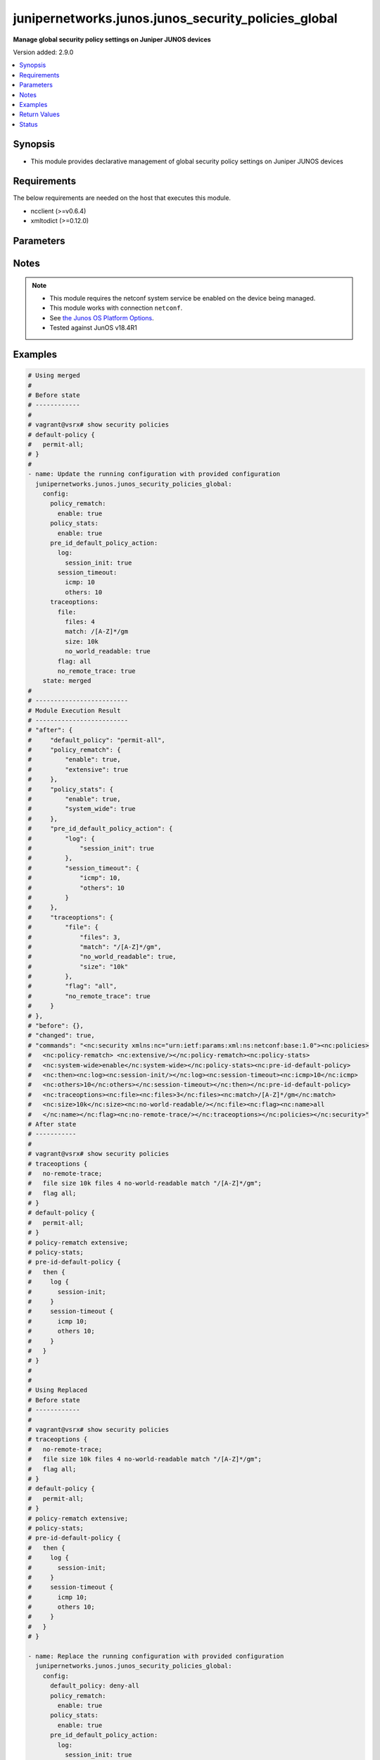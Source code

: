 .. _junipernetworks.junos.junos_security_policies_global_module:


****************************************************
junipernetworks.junos.junos_security_policies_global
****************************************************

**Manage global security policy settings on Juniper JUNOS devices**


Version added: 2.9.0

.. contents::
   :local:
   :depth: 1


Synopsis
--------
- This module provides declarative management of global security policy settings on Juniper JUNOS devices



Requirements
------------
The below requirements are needed on the host that executes this module.

- ncclient (>=v0.6.4)
- xmltodict (>=0.12.0)


Parameters
----------

.. raw:: html

    <table  border=0 cellpadding=0 class="documentation-table">
        <tr>
            <th colspan="4">Parameter</th>
            <th>Choices/<font color="blue">Defaults</font></th>
            <th width="100%">Comments</th>
        </tr>
            <tr>
                <td colspan="4">
                    <div class="ansibleOptionAnchor" id="parameter-"></div>
                    <b>config</b>
                    <a class="ansibleOptionLink" href="#parameter-" title="Permalink to this option"></a>
                    <div style="font-size: small">
                        <span style="color: purple">dictionary</span>
                    </div>
                </td>
                <td>
                </td>
                <td>
                        <div>A dictionary of security policies</div>
                </td>
            </tr>
                                <tr>
                    <td class="elbow-placeholder"></td>
                <td colspan="3">
                    <div class="ansibleOptionAnchor" id="parameter-"></div>
                    <b>default_policy</b>
                    <a class="ansibleOptionLink" href="#parameter-" title="Permalink to this option"></a>
                    <div style="font-size: small">
                        <span style="color: purple">string</span>
                    </div>
                </td>
                <td>
                        <ul style="margin: 0; padding: 0"><b>Choices:</b>
                                    <li>deny-all</li>
                                    <li>permit-all</li>
                        </ul>
                </td>
                <td>
                        <div>Configure the default security policy that defines the actions the device takes on a packet that does not match any user-defined policy.</div>
                </td>
            </tr>
            <tr>
                    <td class="elbow-placeholder"></td>
                <td colspan="3">
                    <div class="ansibleOptionAnchor" id="parameter-"></div>
                    <b>policy_rematch</b>
                    <a class="ansibleOptionLink" href="#parameter-" title="Permalink to this option"></a>
                    <div style="font-size: small">
                        <span style="color: purple">dictionary</span>
                    </div>
                </td>
                <td>
                </td>
                <td>
                        <div>Enable the device to reevaluate an active session when its associated security policy is modified. The session remains open if it still matches the policy that allowed the session initially.</div>
                </td>
            </tr>
                                <tr>
                    <td class="elbow-placeholder"></td>
                    <td class="elbow-placeholder"></td>
                <td colspan="2">
                    <div class="ansibleOptionAnchor" id="parameter-"></div>
                    <b>enable</b>
                    <a class="ansibleOptionLink" href="#parameter-" title="Permalink to this option"></a>
                    <div style="font-size: small">
                        <span style="color: purple">boolean</span>
                    </div>
                </td>
                <td>
                        <ul style="margin: 0; padding: 0"><b>Choices:</b>
                                    <li>no</li>
                                    <li>yes</li>
                        </ul>
                </td>
                <td>
                        <div>Enable the device to reevaluate an active session when its associated security policy is modified. The session remains open if it still matches the policy that allowed the session initially.</div>
                </td>
            </tr>
            <tr>
                    <td class="elbow-placeholder"></td>
                    <td class="elbow-placeholder"></td>
                <td colspan="2">
                    <div class="ansibleOptionAnchor" id="parameter-"></div>
                    <b>extensive</b>
                    <a class="ansibleOptionLink" href="#parameter-" title="Permalink to this option"></a>
                    <div style="font-size: small">
                        <span style="color: purple">boolean</span>
                    </div>
                </td>
                <td>
                        <ul style="margin: 0; padding: 0"><b>Choices:</b>
                                    <li>no</li>
                                    <li>yes</li>
                        </ul>
                </td>
                <td>
                        <div>When a policy is modified or deleted, extensive option checks if any suitable policy permit to keep these sessions alive.</div>
                </td>
            </tr>

            <tr>
                    <td class="elbow-placeholder"></td>
                <td colspan="3">
                    <div class="ansibleOptionAnchor" id="parameter-"></div>
                    <b>policy_stats</b>
                    <a class="ansibleOptionLink" href="#parameter-" title="Permalink to this option"></a>
                    <div style="font-size: small">
                        <span style="color: purple">dictionary</span>
                    </div>
                </td>
                <td>
                </td>
                <td>
                        <div>Configure policies statistics.</div>
                </td>
            </tr>
                                <tr>
                    <td class="elbow-placeholder"></td>
                    <td class="elbow-placeholder"></td>
                <td colspan="2">
                    <div class="ansibleOptionAnchor" id="parameter-"></div>
                    <b>enable</b>
                    <a class="ansibleOptionLink" href="#parameter-" title="Permalink to this option"></a>
                    <div style="font-size: small">
                        <span style="color: purple">boolean</span>
                    </div>
                </td>
                <td>
                        <ul style="margin: 0; padding: 0"><b>Choices:</b>
                                    <li>no</li>
                                    <li>yes</li>
                        </ul>
                </td>
                <td>
                        <div>Enable policies statistics.</div>
                </td>
            </tr>
            <tr>
                    <td class="elbow-placeholder"></td>
                    <td class="elbow-placeholder"></td>
                <td colspan="2">
                    <div class="ansibleOptionAnchor" id="parameter-"></div>
                    <b>system_wide</b>
                    <a class="ansibleOptionLink" href="#parameter-" title="Permalink to this option"></a>
                    <div style="font-size: small">
                        <span style="color: purple">boolean</span>
                    </div>
                </td>
                <td>
                        <ul style="margin: 0; padding: 0"><b>Choices:</b>
                                    <li>no</li>
                                    <li>yes</li>
                        </ul>
                </td>
                <td>
                        <div>Configure systemwide policies statistics.</div>
                </td>
            </tr>

            <tr>
                    <td class="elbow-placeholder"></td>
                <td colspan="3">
                    <div class="ansibleOptionAnchor" id="parameter-"></div>
                    <b>pre_id_default_policy_action</b>
                    <a class="ansibleOptionLink" href="#parameter-" title="Permalink to this option"></a>
                    <div style="font-size: small">
                        <span style="color: purple">dictionary</span>
                    </div>
                </td>
                <td>
                </td>
                <td>
                        <div>Configures default policy actions that occur prior to dynamic application identification (AppID) when the packet matches the criteria.</div>
                </td>
            </tr>
                                <tr>
                    <td class="elbow-placeholder"></td>
                    <td class="elbow-placeholder"></td>
                <td colspan="2">
                    <div class="ansibleOptionAnchor" id="parameter-"></div>
                    <b>log</b>
                    <a class="ansibleOptionLink" href="#parameter-" title="Permalink to this option"></a>
                    <div style="font-size: small">
                        <span style="color: purple">dictionary</span>
                    </div>
                </td>
                <td>
                </td>
                <td>
                        <div>Specifies the log details at session close time and session initialization time.</div>
                </td>
            </tr>
                                <tr>
                    <td class="elbow-placeholder"></td>
                    <td class="elbow-placeholder"></td>
                    <td class="elbow-placeholder"></td>
                <td colspan="1">
                    <div class="ansibleOptionAnchor" id="parameter-"></div>
                    <b>session_close</b>
                    <a class="ansibleOptionLink" href="#parameter-" title="Permalink to this option"></a>
                    <div style="font-size: small">
                        <span style="color: purple">boolean</span>
                    </div>
                </td>
                <td>
                        <ul style="margin: 0; padding: 0"><b>Choices:</b>
                                    <li>no</li>
                                    <li>yes</li>
                        </ul>
                </td>
                <td>
                        <div>Enable logging on session close time</div>
                </td>
            </tr>
            <tr>
                    <td class="elbow-placeholder"></td>
                    <td class="elbow-placeholder"></td>
                    <td class="elbow-placeholder"></td>
                <td colspan="1">
                    <div class="ansibleOptionAnchor" id="parameter-"></div>
                    <b>session_init</b>
                    <a class="ansibleOptionLink" href="#parameter-" title="Permalink to this option"></a>
                    <div style="font-size: small">
                        <span style="color: purple">boolean</span>
                    </div>
                </td>
                <td>
                        <ul style="margin: 0; padding: 0"><b>Choices:</b>
                                    <li>no</li>
                                    <li>yes</li>
                        </ul>
                </td>
                <td>
                        <div>Enable logging on session initialization time</div>
                </td>
            </tr>

            <tr>
                    <td class="elbow-placeholder"></td>
                    <td class="elbow-placeholder"></td>
                <td colspan="2">
                    <div class="ansibleOptionAnchor" id="parameter-"></div>
                    <b>session_timeout</b>
                    <a class="ansibleOptionLink" href="#parameter-" title="Permalink to this option"></a>
                    <div style="font-size: small">
                        <span style="color: purple">dictionary</span>
                    </div>
                </td>
                <td>
                </td>
                <td>
                        <div>When you update a session, the session timeout is configured, which specifies the session timeout details in seconds.</div>
                </td>
            </tr>
                                <tr>
                    <td class="elbow-placeholder"></td>
                    <td class="elbow-placeholder"></td>
                    <td class="elbow-placeholder"></td>
                <td colspan="1">
                    <div class="ansibleOptionAnchor" id="parameter-"></div>
                    <b>icmp</b>
                    <a class="ansibleOptionLink" href="#parameter-" title="Permalink to this option"></a>
                    <div style="font-size: small">
                        <span style="color: purple">integer</span>
                    </div>
                </td>
                <td>
                </td>
                <td>
                        <div>Timeout value for ICMP sessions (seconds)</div>
                </td>
            </tr>
            <tr>
                    <td class="elbow-placeholder"></td>
                    <td class="elbow-placeholder"></td>
                    <td class="elbow-placeholder"></td>
                <td colspan="1">
                    <div class="ansibleOptionAnchor" id="parameter-"></div>
                    <b>icmp6</b>
                    <a class="ansibleOptionLink" href="#parameter-" title="Permalink to this option"></a>
                    <div style="font-size: small">
                        <span style="color: purple">integer</span>
                    </div>
                </td>
                <td>
                </td>
                <td>
                        <div>Timeout value for ICMP6 sessions (seconds)</div>
                </td>
            </tr>
            <tr>
                    <td class="elbow-placeholder"></td>
                    <td class="elbow-placeholder"></td>
                    <td class="elbow-placeholder"></td>
                <td colspan="1">
                    <div class="ansibleOptionAnchor" id="parameter-"></div>
                    <b>ospf</b>
                    <a class="ansibleOptionLink" href="#parameter-" title="Permalink to this option"></a>
                    <div style="font-size: small">
                        <span style="color: purple">integer</span>
                    </div>
                </td>
                <td>
                </td>
                <td>
                        <div>Timeout value for OSPF sessions (seconds)</div>
                </td>
            </tr>
            <tr>
                    <td class="elbow-placeholder"></td>
                    <td class="elbow-placeholder"></td>
                    <td class="elbow-placeholder"></td>
                <td colspan="1">
                    <div class="ansibleOptionAnchor" id="parameter-"></div>
                    <b>others</b>
                    <a class="ansibleOptionLink" href="#parameter-" title="Permalink to this option"></a>
                    <div style="font-size: small">
                        <span style="color: purple">integer</span>
                    </div>
                </td>
                <td>
                </td>
                <td>
                        <div>Timeout value for other sessions (seconds)</div>
                </td>
            </tr>
            <tr>
                    <td class="elbow-placeholder"></td>
                    <td class="elbow-placeholder"></td>
                    <td class="elbow-placeholder"></td>
                <td colspan="1">
                    <div class="ansibleOptionAnchor" id="parameter-"></div>
                    <b>tcp</b>
                    <a class="ansibleOptionLink" href="#parameter-" title="Permalink to this option"></a>
                    <div style="font-size: small">
                        <span style="color: purple">integer</span>
                    </div>
                </td>
                <td>
                </td>
                <td>
                        <div>Timeout value for TCP sessions (seconds)</div>
                </td>
            </tr>
            <tr>
                    <td class="elbow-placeholder"></td>
                    <td class="elbow-placeholder"></td>
                    <td class="elbow-placeholder"></td>
                <td colspan="1">
                    <div class="ansibleOptionAnchor" id="parameter-"></div>
                    <b>udp</b>
                    <a class="ansibleOptionLink" href="#parameter-" title="Permalink to this option"></a>
                    <div style="font-size: small">
                        <span style="color: purple">integer</span>
                    </div>
                </td>
                <td>
                </td>
                <td>
                        <div>Timeout value for UDP sessions (seconds)</div>
                </td>
            </tr>


            <tr>
                    <td class="elbow-placeholder"></td>
                <td colspan="3">
                    <div class="ansibleOptionAnchor" id="parameter-"></div>
                    <b>traceoptions</b>
                    <a class="ansibleOptionLink" href="#parameter-" title="Permalink to this option"></a>
                    <div style="font-size: small">
                        <span style="color: purple">dictionary</span>
                    </div>
                </td>
                <td>
                </td>
                <td>
                        <div>A dictionary of security policies</div>
                </td>
            </tr>
                                <tr>
                    <td class="elbow-placeholder"></td>
                    <td class="elbow-placeholder"></td>
                <td colspan="2">
                    <div class="ansibleOptionAnchor" id="parameter-"></div>
                    <b>file</b>
                    <a class="ansibleOptionLink" href="#parameter-" title="Permalink to this option"></a>
                    <div style="font-size: small">
                        <span style="color: purple">dictionary</span>
                    </div>
                </td>
                <td>
                </td>
                <td>
                        <div>A dictionary to configure the trace file options</div>
                </td>
            </tr>
                                <tr>
                    <td class="elbow-placeholder"></td>
                    <td class="elbow-placeholder"></td>
                    <td class="elbow-placeholder"></td>
                <td colspan="1">
                    <div class="ansibleOptionAnchor" id="parameter-"></div>
                    <b>files</b>
                    <a class="ansibleOptionLink" href="#parameter-" title="Permalink to this option"></a>
                    <div style="font-size: small">
                        <span style="color: purple">integer</span>
                    </div>
                </td>
                <td>
                </td>
                <td>
                        <div>Maximum number of trace files</div>
                </td>
            </tr>
            <tr>
                    <td class="elbow-placeholder"></td>
                    <td class="elbow-placeholder"></td>
                    <td class="elbow-placeholder"></td>
                <td colspan="1">
                    <div class="ansibleOptionAnchor" id="parameter-"></div>
                    <b>match</b>
                    <a class="ansibleOptionLink" href="#parameter-" title="Permalink to this option"></a>
                    <div style="font-size: small">
                        <span style="color: purple">string</span>
                    </div>
                </td>
                <td>
                </td>
                <td>
                        <div>Refine the output to include lines that contain the regular expression.</div>
                </td>
            </tr>
            <tr>
                    <td class="elbow-placeholder"></td>
                    <td class="elbow-placeholder"></td>
                    <td class="elbow-placeholder"></td>
                <td colspan="1">
                    <div class="ansibleOptionAnchor" id="parameter-"></div>
                    <b>no_world_readable</b>
                    <a class="ansibleOptionLink" href="#parameter-" title="Permalink to this option"></a>
                    <div style="font-size: small">
                        <span style="color: purple">boolean</span>
                    </div>
                </td>
                <td>
                        <ul style="margin: 0; padding: 0"><b>Choices:</b>
                                    <li>no</li>
                                    <li>yes</li>
                        </ul>
                </td>
                <td>
                        <div>Log files can be accessed only by the user who configures the tracing operation.</div>
                </td>
            </tr>
            <tr>
                    <td class="elbow-placeholder"></td>
                    <td class="elbow-placeholder"></td>
                    <td class="elbow-placeholder"></td>
                <td colspan="1">
                    <div class="ansibleOptionAnchor" id="parameter-"></div>
                    <b>size</b>
                    <a class="ansibleOptionLink" href="#parameter-" title="Permalink to this option"></a>
                    <div style="font-size: small">
                        <span style="color: purple">string</span>
                    </div>
                </td>
                <td>
                </td>
                <td>
                        <div>The maximum tracefile size</div>
                </td>
            </tr>
            <tr>
                    <td class="elbow-placeholder"></td>
                    <td class="elbow-placeholder"></td>
                    <td class="elbow-placeholder"></td>
                <td colspan="1">
                    <div class="ansibleOptionAnchor" id="parameter-"></div>
                    <b>world_readable</b>
                    <a class="ansibleOptionLink" href="#parameter-" title="Permalink to this option"></a>
                    <div style="font-size: small">
                        <span style="color: purple">boolean</span>
                    </div>
                </td>
                <td>
                        <ul style="margin: 0; padding: 0"><b>Choices:</b>
                                    <li>no</li>
                                    <li>yes</li>
                        </ul>
                </td>
                <td>
                        <div>The world_readable option enables any user to read the file.</div>
                </td>
            </tr>

            <tr>
                    <td class="elbow-placeholder"></td>
                    <td class="elbow-placeholder"></td>
                <td colspan="2">
                    <div class="ansibleOptionAnchor" id="parameter-"></div>
                    <b>flag</b>
                    <a class="ansibleOptionLink" href="#parameter-" title="Permalink to this option"></a>
                    <div style="font-size: small">
                        <span style="color: purple">string</span>
                    </div>
                </td>
                <td>
                        <ul style="margin: 0; padding: 0"><b>Choices:</b>
                                    <li>all</li>
                                    <li>configuration</li>
                                    <li>compilation</li>
                                    <li>ipc</li>
                                    <li>lookup</li>
                                    <li>routing-socket</li>
                                    <li>rules</li>
                        </ul>
                </td>
                <td>
                        <div>Trace operation to perform.</div>
                </td>
            </tr>
            <tr>
                    <td class="elbow-placeholder"></td>
                    <td class="elbow-placeholder"></td>
                <td colspan="2">
                    <div class="ansibleOptionAnchor" id="parameter-"></div>
                    <b>no_remote_trace</b>
                    <a class="ansibleOptionLink" href="#parameter-" title="Permalink to this option"></a>
                    <div style="font-size: small">
                        <span style="color: purple">boolean</span>
                    </div>
                </td>
                <td>
                        <ul style="margin: 0; padding: 0"><b>Choices:</b>
                                    <li>no</li>
                                    <li>yes</li>
                        </ul>
                </td>
                <td>
                        <div>Disable remote tracing.</div>
                </td>
            </tr>


            <tr>
                <td colspan="4">
                    <div class="ansibleOptionAnchor" id="parameter-"></div>
                    <b>running_config</b>
                    <a class="ansibleOptionLink" href="#parameter-" title="Permalink to this option"></a>
                    <div style="font-size: small">
                        <span style="color: purple">string</span>
                    </div>
                </td>
                <td>
                </td>
                <td>
                        <div>This option is used only with state <em>parsed</em>.</div>
                        <div>The value of this option should be the output received from the JunOS device by executing the command <b>show security policies</b>.</div>
                        <div>The state <em>parsed</em> reads the configuration from <code>running_config</code> option and transforms it into Ansible structured data as per the resource module&#x27;s argspec and the value is then returned in the <em>parsed</em> key within the result.</div>
                </td>
            </tr>
            <tr>
                <td colspan="4">
                    <div class="ansibleOptionAnchor" id="parameter-"></div>
                    <b>state</b>
                    <a class="ansibleOptionLink" href="#parameter-" title="Permalink to this option"></a>
                    <div style="font-size: small">
                        <span style="color: purple">string</span>
                    </div>
                </td>
                <td>
                        <ul style="margin: 0; padding: 0"><b>Choices:</b>
                                    <li><div style="color: blue"><b>merged</b>&nbsp;&larr;</div></li>
                                    <li>replaced</li>
                                    <li>overridden</li>
                                    <li>deleted</li>
                                    <li>rendered</li>
                                    <li>gathered</li>
                                    <li>parsed</li>
                        </ul>
                </td>
                <td>
                        <div>The state the configuration should be left in</div>
                        <div>The states <em>rendered</em>, <em>gathered</em> and <em>parsed</em> does not perform any change on the device.</div>
                        <div>The state <em>rendered</em> will transform the configuration in <code>config</code> option to platform specific CLI commands which will be returned in the <em>rendered</em> key within the result. For state <em>rendered</em> active connection to remote host is not required. behaviour for this module.</div>
                        <div>The state <em>gathered</em> will fetch the running configuration from device and transform it into structured data in the format as per the resource module argspec and the value is returned in the <em>gathered</em> key within the result.</div>
                        <div>The state <em>parsed</em> reads the configuration from <code>running_config</code> option and transforms it into JSON format as per the resource module parameters and the value is returned in the <em>parsed</em> key within the result. The value of <code>running_config</code> option should be the same format as the output of command <em>show security policies detail</em> executed on device. For state <em>parsed</em> active connection to remote host is not required.</div>
                </td>
            </tr>
    </table>
    <br/>


Notes
-----

.. note::
   - This module requires the netconf system service be enabled on the device being managed.
   - This module works with connection ``netconf``.
   - See `the Junos OS Platform Options <https://docs.ansible.com/ansible/latest/network/user_guide/platform_junos.html>`_.
   - Tested against JunOS v18.4R1



Examples
--------

.. code-block:: yaml

    # Using merged
    #
    # Before state
    # ------------
    #
    # vagrant@vsrx# show security policies
    # default-policy {
    #   permit-all;
    # }
    #
    - name: Update the running configuration with provided configuration
      junipernetworks.junos.junos_security_policies_global:
        config:
          policy_rematch:
            enable: true
          policy_stats:
            enable: true
          pre_id_default_policy_action:
            log:
              session_init: true
            session_timeout:
              icmp: 10
              others: 10
          traceoptions:
            file:
              files: 4
              match: /[A-Z]*/gm
              size: 10k
              no_world_readable: true
            flag: all
            no_remote_trace: true
        state: merged
    #
    # -------------------------
    # Module Execution Result
    # -------------------------
    # "after": {
    #     "default_policy": "permit-all",
    #     "policy_rematch": {
    #         "enable": true,
    #         "extensive": true
    #     },
    #     "policy_stats": {
    #         "enable": true,
    #         "system_wide": true
    #     },
    #     "pre_id_default_policy_action": {
    #         "log": {
    #             "session_init": true
    #         },
    #         "session_timeout": {
    #             "icmp": 10,
    #             "others": 10
    #         }
    #     },
    #     "traceoptions": {
    #         "file": {
    #             "files": 3,
    #             "match": "/[A-Z]*/gm",
    #             "no_world_readable": true,
    #             "size": "10k"
    #         },
    #         "flag": "all",
    #         "no_remote_trace": true
    #     }
    # },
    # "before": {},
    # "changed": true,
    # "commands": "<nc:security xmlns:nc="urn:ietf:params:xml:ns:netconf:base:1.0"><nc:policies>
    #   <nc:policy-rematch> <nc:extensive/></nc:policy-rematch><nc:policy-stats>
    #   <nc:system-wide>enable</nc:system-wide></nc:policy-stats><nc:pre-id-default-policy>
    #   <nc:then><nc:log><nc:session-init/></nc:log><nc:session-timeout><nc:icmp>10</nc:icmp>
    #   <nc:others>10</nc:others></nc:session-timeout></nc:then></nc:pre-id-default-policy>
    #   <nc:traceoptions><nc:file><nc:files>3</nc:files><nc:match>/[A-Z]*/gm</nc:match>
    #   <nc:size>10k</nc:size><nc:no-world-readable/></nc:file><nc:flag><nc:name>all
    #   </nc:name></nc:flag><nc:no-remote-trace/></nc:traceoptions></nc:policies></nc:security>"
    # After state
    # -----------
    #
    # vagrant@vsrx# show security policies
    # traceoptions {
    #   no-remote-trace;
    #   file size 10k files 4 no-world-readable match "/[A-Z]*/gm";
    #   flag all;
    # }
    # default-policy {
    #   permit-all;
    # }
    # policy-rematch extensive;
    # policy-stats;
    # pre-id-default-policy {
    #   then {
    #     log {
    #       session-init;
    #     }
    #     session-timeout {
    #       icmp 10;
    #       others 10;
    #     }
    #   }
    # }
    #
    #
    # Using Replaced
    # Before state
    # ------------
    #
    # vagrant@vsrx# show security policies
    # traceoptions {
    #   no-remote-trace;
    #   file size 10k files 4 no-world-readable match "/[A-Z]*/gm";
    #   flag all;
    # }
    # default-policy {
    #   permit-all;
    # }
    # policy-rematch extensive;
    # policy-stats;
    # pre-id-default-policy {
    #   then {
    #     log {
    #       session-init;
    #     }
    #     session-timeout {
    #       icmp 10;
    #       others 10;
    #     }
    #   }
    # }

    - name: Replace the running configuration with provided configuration
      junipernetworks.junos.junos_security_policies_global:
        config:
          default_policy: deny-all
          policy_rematch:
            enable: true
          policy_stats:
            enable: true
          pre_id_default_policy_action:
            log:
              session_init: true
            session_timeout:
              icmp: 10
              others: 10
          traceoptions:
            file:
              files: 4
              match: /[A-Z]*/gm
              size: 10k
              no_world_readable: true
            flag: all
            no_remote_trace: true
        state: replaced
    #
    # -------------------------
    # Module Execution Result
    # -------------------------
    # "after": {
    #     "default_policy": "deny-all",
    #     "policy_rematch": {
    #         "enable": true
    #     },
    #     "policy_stats": {
    #         "enable": true
    #     },
    #     "pre_id_default_policy_action": {
    #         "log": {
    #             "session_init": true
    #         },
    #         "session_timeout": {
    #             "icmp": 10,
    #             "others": 10
    #         }
    #     },
    #     "traceoptions": {
    #         "file": {
    #             "files": 4,
    #             "match": "/[A-Z]*/gm",
    #             "no_world_readable": true,
    #             "size": "10k"
    #         },
    #         "flag": "all",
    #         "no_remote_trace": true
    #     }
    # },
    # "before": {
    #     "default_policy": "permit-all",
    #     "policy_rematch": {
    #         "enable": true,
    #         "extensive": true
    #     },
    #     "policy_stats": {
    #         "enable": true
    #     },
    #     "pre_id_default_policy_action": {
    #         "log": {
    #             "session_init": true
    #         },
    #         "session_timeout": {
    #             "icmp": 10,
    #             "others": 10
    #         }
    #     },
    #     "traceoptions": {
    #         "file": {
    #             "files": 4,
    #             "match": "/[A-Z]*/gm",
    #             "no_world_readable": true,
    #             "size": "10k"
    #         },
    #         "flag": "all",
    #         "no_remote_trace": true
    #     }
    # },
    # "changed": true,
    # "commands": "<nc:security xmlns:nc="urn:ietf:params:xml:ns:netconf:base:1.0">
    # <nc:policies delete="delete"/><nc:policies><nc:default-policy><nc:deny-all/></nc:default-policy>
    # <nc:policy-rematch> </nc:policy-rematch><nc:policy-stats> </nc:policy-stats><nc:pre-id-default-policy>
    # <nc:then><nc:log><nc:session-init/></nc:log><nc:session-timeout><nc:icmp>10</nc:icmp><nc:others>10
    # </nc:others></nc:session-timeout></nc:then></nc:pre-id-default-policy><nc:traceoptions><nc:file>
    # <nc:files>4</nc:files><nc:match>/[A-Z]*/gm</nc:match><nc:size>10k</nc:size><nc:no-world-readable/>
    # </nc:file><nc:flag><nc:name>all</nc:name></nc:flag><nc:no-remote-trace/></nc:traceoptions></nc:policies>
    # </nc:security>"
    #
    # After state
    # -----------
    #
    # vagrant@vsrx# show security policies
    # traceoptions {
    #     no-remote-trace;
    #     file size 10k files 4 no-world-readable match "/[A-Z]*/gm";
    #     flag all;
    # }
    # default-policy {
    #     deny-all;
    # }
    # policy-rematch;
    # policy-stats;
    # pre-id-default-policy {
    #     then {
    #         log {
    #             session-init;
    #         }
    #         session-timeout {
    #             icmp 10;
    #             others 10;
    #         }
    #     }
    # }

    # Using overridden
    #
    # Before state
    # ------------
    #
    # vagrant@vsrx# show security policies
    # traceoptions {
    #   no-remote-trace;
    #   file size 10k files 4 no-world-readable match "/[A-Z]*/gm";
    #   flag all;
    # }
    # default-policy {
    #   permit-all;
    # }
    # policy-rematch extensive;
    # policy-stats;
    # pre-id-default-policy {
    #   then {
    #     log {
    #       session-init;
    #     }
    #     session-timeout {
    #       icmp 10;
    #       others 10;
    #     }
    #   }
    # }

    - name: Replace the running configuration with provided configuration
      junipernetworks.junos.junos_security_policies_global:
        config:
          default_policy: deny-all
          policy_rematch:
            enable: true
          policy_stats:
            enable: true
          pre_id_default_policy_action:
            log:
              session_init: true
            session_timeout:
              icmp: 10
              others: 10
          traceoptions:
            file:
              files: 4
              match: /[A-Z]*/gm
              size: 10k
              no_world_readable: true
            flag: all
            no_remote_trace: true
        state: overridden
    #
    # -------------------------
    # Module Execution Result
    # -------------------------
    # "after": {
    #     "default_policy": "deny-all",
    #     "policy_rematch": {
    #         "enable": true
    #     },
    #     "policy_stats": {
    #         "enable": true
    #     },
    #     "pre_id_default_policy_action": {
    #         "log": {
    #             "session_init": true
    #         },
    #         "session_timeout": {
    #             "icmp": 10,
    #             "others": 10
    #         }
    #     },
    #     "traceoptions": {
    #         "file": {
    #             "files": 4,
    #             "match": "/[A-Z]*/gm",
    #             "no_world_readable": true,
    #             "size": "10k"
    #         },
    #         "flag": "all",
    #         "no_remote_trace": true
    #     }
    # },
    # "before": {
    #     "default_policy": "permit-all",
    #     "policy_rematch": {
    #         "enable": true,
    #         "extensive": true
    #     },
    #     "policy_stats": {
    #         "enable": true
    #     },
    #     "pre_id_default_policy_action": {
    #         "log": {
    #             "session_init": true
    #         },
    #         "session_timeout": {
    #             "icmp": 10,
    #             "others": 10
    #         }
    #     },
    #     "traceoptions": {
    #         "file": {
    #             "files": 4,
    #             "match": "/[A-Z]*/gm",
    #             "no_world_readable": true,
    #             "size": "10k"
    #         },
    #         "flag": "all",
    #         "no_remote_trace": true
    #     }
    # },
    # "changed": true,
    # "commands": "<nc:security xmlns:nc="urn:ietf:params:xml:ns:netconf:base:1.0">
    # <nc:policies delete="delete"/><nc:policies><nc:default-policy><nc:deny-all/></nc:default-policy>
    # <nc:policy-rematch> </nc:policy-rematch><nc:policy-stats> </nc:policy-stats><nc:pre-id-default-policy>
    # <nc:then><nc:log><nc:session-init/></nc:log><nc:session-timeout><nc:icmp>10</nc:icmp><nc:others>10
    # </nc:others></nc:session-timeout></nc:then></nc:pre-id-default-policy><nc:traceoptions><nc:file>
    # <nc:files>4</nc:files><nc:match>/[A-Z]*/gm</nc:match><nc:size>10k</nc:size><nc:no-world-readable/>
    # </nc:file><nc:flag><nc:name>all</nc:name></nc:flag><nc:no-remote-trace/></nc:traceoptions></nc:policies>
    # </nc:security>"
    #
    # After state
    # -----------
    #
    # vagrant@vsrx# show security policies
    # traceoptions {
    #     no-remote-trace;
    #     file size 10k files 4 no-world-readable match "/[A-Z]*/gm";
    #     flag all;
    # }
    # default-policy {
    #     deny-all;
    # }
    # policy-rematch;
    # policy-stats;
    # pre-id-default-policy {
    #     then {
    #         log {
    #             session-init;
    #         }
    #         session-timeout {
    #             icmp 10;
    #             others 10;
    #         }
    #     }
    # }
    #
    # Using deleted
    #
    # Before state
    # ------------
    #
    # vagrant@vsrx# show security policies
    # traceoptions {
    #     no-remote-trace;
    #     file size 10k files 4 no-world-readable match "/[A-Z]*/gm";
    #     flag all;
    # }
    # default-policy {
    #     deny-all;
    # }
    # policy-rematch;
    # policy-stats;
    # pre-id-default-policy {
    #     then {
    #         log {
    #             session-init;
    #         }
    #         session-timeout {
    #             icmp 10;
    #             others 10;
    #         }
    #     }
    # }
    #
    - name: Delete the running configuration
      junipernetworks.junos.junos_security_policies_global:
        config:
        state: deleted
    #
    # -------------------------
    # Module Execution Result
    # -------------------------
    # "after": {},
    # "before": {
    #     "default_policy": "deny-all",
    #     "policy_rematch": {
    #         "enable": true
    #     },
    #     "policy_stats": {
    #         "enable": true
    #     },
    #     "pre_id_default_policy_action": {
    #         "log": {
    #             "session_init": true
    #         },
    #         "session_timeout": {
    #             "icmp": 10,
    #             "others": 10
    #         }
    #     },
    #     "traceoptions": {
    #         "file": {
    #             "files": 4,
    #             "match": "/[A-Z]*/gm",
    #             "no_world_readable": true,
    #             "size": "10k"
    #         },
    #         "flag": "all",
    #         "no_remote_trace": true
    #     }
    # },
    # "changed": true,
    # "commands": "<nc:security xmlns:nc="urn:ietf:params:xml:ns:netconf:base:1.0">
    #               <nc:policies delete="delete"/></nc:security>"
    #
    # After state
    # -----------
    #
    # vagrant@vsrx# show security policies
    #
    #
    # Using gathered
    #
    # Before state
    # ------------
    #
    # vagrant@vsrx# show security policies
    # traceoptions {
    #     no-remote-trace;
    #     file size 10k files 4 no-world-readable match "/[A-Z]*/gm";
    #     flag all;
    # }
    # default-policy {
    #     deny-all;
    # }
    # policy-rematch;
    # policy-stats;
    # pre-id-default-policy {
    #     then {
    #         log {
    #             session-init;
    #         }
    #         session-timeout {
    #             icmp 10;
    #             others 10;
    #         }
    #     }
    # }
    #
    - name: Gather the running configuration
      junipernetworks.junos.junos_security_policies_global:
        config:
        state: gathered
    #
    # -------------------------
    # Module Execution Result
    # -------------------------
    # "gathered": {
    #     "default_policy": "deny-all",
    #     "policy_rematch": {
    #         "enable": true
    #     },
    #     "policy_stats": {
    #         "enable": true
    #     },
    #     "pre_id_default_policy_action": {
    #         "log": {
    #             "session_init": true
    #         },
    #         "session_timeout": {
    #             "icmp": 10,
    #             "others": 10
    #         }
    #     },
    #     "traceoptions": {
    #         "file": {
    #             "files": 4,
    #             "match": "/[A-Z]*/gm",
    #             "no_world_readable": true,
    #             "size": "10k"
    #         },
    #         "flag": "all",
    #         "no_remote_trace": true
    #     }
    # }
    #
    # Using rendered
    #
    # Before state
    # ------------
    #
    - name: Render the provided configuration
      junipernetworks.junos.junos_security_policies_global:
        config:
          default_policy: deny-all
          policy_rematch:
            enable: true
          policy_stats:
            enable: true
          pre_id_default_policy_action:
            log:
              session_init: true
            session_timeout:
              icmp: 10
              others: 10
          traceoptions:
            file:
              files: 4
              match: /[A-Z]*/gm
              size: 10k
              no_world_readable: true
            flag: all
            no_remote_trace: true
        state: replaced
    #
    # -------------------------
    # Module Execution Result
    # -------------------------
    #     "rendered": "<nc:security xmlns:nc="urn:ietf:params:xml:ns:netconf:base:1.0"><nc:policies>
    #     <nc:default-policy><nc:deny-all/></nc:default-policy><nc:policy-rematch> </nc:policy-rematch>
    #     <nc:policy-stats> </nc:policy-stats><nc:pre-id-default-policy><nc:then><nc:log><nc:session-init/>
    #     </nc:log><nc:session-timeout><nc:icmp>10</nc:icmp><nc:others>10</nc:others></nc:session-timeout>
    #     </nc:then></nc:pre-id-default-policy><nc:traceoptions><nc:file><nc:files>4</nc:files>
    #     <nc:match>/[A-Z]*/gm</nc:match><nc:size>10k</nc:size><nc:no-world-readable/></nc:file><nc:flag>
    #     <nc:name>all</nc:name></nc:flag><nc:no-remote-trace/></nc:traceoptions></nc:policies>
    #     </nc:security>"
    #
    # Using parsed
    # parsed.cfg
    # ------------
    # <?xml version="1.0" encoding="UTF-8"?>
    # <rpc-reply message-id="urn:uuid:0cadb4e8-5bba-47f4-986e-72906227007f">
    #    <configuration changed-seconds="1590139550" changed-localtime="2020-05-22 09:25:50 UTC">
    #       <version>18.4R1-S2.4</version>
    #         <security>
    #             <policies>
    #                 <traceoptions>
    #                     <no-remote-trace />
    #                     <file>
    #                         <size>10k</size>
    #                         <files>3</files>
    #                         <no-world-readable />
    #                         <match>/[A-Z]*/gm</match>
    #                     </file>
    #                     <flag>
    #                         <name>all</name>
    #                     </flag>
    #                 </traceoptions>
    #                 <default-policy>
    #                     <permit-all />
    #                 </default-policy>
    #                 <policy-rematch>
    #                     <extensive />
    #                 </policy-rematch>
    #                 <policy-stats>
    #                     <system-wide>enable</system-wide>
    #                 </policy-stats>
    #                 <pre-id-default-policy>
    #                     <then>
    #                         <log>
    #                             <session-init />
    #                         </log>
    #                         <session-timeout>
    #                             <icmp>10</icmp>
    #                             <others>10</others>
    #                         </session-timeout>
    #                     </then>
    #                 </pre-id-default-policy>
    #             </policies>
    #         </security>
    #     </configuration>
    # </rpc-reply>
    #
    #
    - name: Parse security policies global running config
      junipernetworks.junos.junos_security_policies_global:
        running_config: "{{ lookup('file', './parsed.cfg') }}"
        state: parsed
    #
    #
    # -------------------------
    # Module Execution Result
    # -------------------------
    #
    #
    # "parsed": {
    #     "default_policy": "permit-all",
    #     "policy_rematch": {
    #         "enable": true,
    #         "extensive": true
    #     },
    #     "policy_stats": {
    #         "enable": true,
    #         "system_wide": true
    #     },
    #     "pre_id_default_policy_action": {
    #         "log": {
    #             "session_init": true
    #         },
    #         "session_timeout": {
    #             "icmp": 10,
    #             "others": 10
    #         }
    #     },
    #     "traceoptions": {
    #         "file": {
    #             "files": 3,
    #             "match": "/[A-Z]*/gm",
    #             "no_world_readable": true,
    #             "size": "10k"
    #         },
    #         "flag": "all",
    #         "no_remote_trace": true
    #     }
    # }
    #
    #



Return Values
-------------
Common return values are documented `here <https://docs.ansible.com/ansible/latest/reference_appendices/common_return_values.html#common-return-values>`_, the following are the fields unique to this module:

.. raw:: html

    <table border=0 cellpadding=0 class="documentation-table">
        <tr>
            <th colspan="1">Key</th>
            <th>Returned</th>
            <th width="100%">Description</th>
        </tr>
            <tr>
                <td colspan="1">
                    <div class="ansibleOptionAnchor" id="return-"></div>
                    <b>after</b>
                    <a class="ansibleOptionLink" href="#return-" title="Permalink to this return value"></a>
                    <div style="font-size: small">
                      <span style="color: purple">dictionary</span>
                    </div>
                </td>
                <td>when changed</td>
                <td>
                            <div>The resulting configuration after module execution.</div>
                    <br/>
                        <div style="font-size: smaller"><b>Sample:</b></div>
                        <div style="font-size: smaller; color: blue; word-wrap: break-word; word-break: break-all;">This output will always be in the same format as the module argspec.</div>
                </td>
            </tr>
            <tr>
                <td colspan="1">
                    <div class="ansibleOptionAnchor" id="return-"></div>
                    <b>before</b>
                    <a class="ansibleOptionLink" href="#return-" title="Permalink to this return value"></a>
                    <div style="font-size: small">
                      <span style="color: purple">dictionary</span>
                    </div>
                </td>
                <td>when state is <em>merged</em>, <em>replaced</em>, <em>overridden</em>, <em>deleted</em> or <em>purged</em></td>
                <td>
                            <div>The configuration prior to the module execution.</div>
                    <br/>
                        <div style="font-size: smaller"><b>Sample:</b></div>
                        <div style="font-size: smaller; color: blue; word-wrap: break-word; word-break: break-all;">This output will always be in the same format as the module argspec.</div>
                </td>
            </tr>
            <tr>
                <td colspan="1">
                    <div class="ansibleOptionAnchor" id="return-"></div>
                    <b>commands</b>
                    <a class="ansibleOptionLink" href="#return-" title="Permalink to this return value"></a>
                    <div style="font-size: small">
                      <span style="color: purple">list</span>
                    </div>
                </td>
                <td>when state is <em>merged</em>, <em>replaced</em>, <em>overridden</em>, <em>deleted</em> or <em>purged</em></td>
                <td>
                            <div>The set of commands pushed to the remote device.</div>
                    <br/>
                        <div style="font-size: smaller"><b>Sample:</b></div>
                        <div style="font-size: smaller; color: blue; word-wrap: break-word; word-break: break-all;">[&#x27;&lt;rpc-reply&gt; &lt;configuration&gt; &lt;security&gt; &lt;policies&gt; &lt;default-policy&gt; &lt;permit-all /&gt; &lt;/default-policy&gt; &lt;/policies&gt; &lt;/security&gt; &lt;/configuration&gt; &lt;/rpc-reply&gt;&#x27;]</div>
                </td>
            </tr>
            <tr>
                <td colspan="1">
                    <div class="ansibleOptionAnchor" id="return-"></div>
                    <b>gathered</b>
                    <a class="ansibleOptionLink" href="#return-" title="Permalink to this return value"></a>
                    <div style="font-size: small">
                      <span style="color: purple">dictionary</span>
                    </div>
                </td>
                <td>when state is <em>gathered</em></td>
                <td>
                            <div>Facts about the network resource gathered from the remote device as structured data.</div>
                    <br/>
                        <div style="font-size: smaller"><b>Sample:</b></div>
                        <div style="font-size: smaller; color: blue; word-wrap: break-word; word-break: break-all;">This output will always be in the same format as the module argspec.</div>
                </td>
            </tr>
            <tr>
                <td colspan="1">
                    <div class="ansibleOptionAnchor" id="return-"></div>
                    <b>parsed</b>
                    <a class="ansibleOptionLink" href="#return-" title="Permalink to this return value"></a>
                    <div style="font-size: small">
                      <span style="color: purple">dictionary</span>
                    </div>
                </td>
                <td>when state is <em>parsed</em></td>
                <td>
                            <div>The device native config provided in <em>running_config</em> option parsed into structured data as per module argspec.</div>
                    <br/>
                        <div style="font-size: smaller"><b>Sample:</b></div>
                        <div style="font-size: smaller; color: blue; word-wrap: break-word; word-break: break-all;">This output will always be in the same format as the module argspec.</div>
                </td>
            </tr>
            <tr>
                <td colspan="1">
                    <div class="ansibleOptionAnchor" id="return-"></div>
                    <b>rendered</b>
                    <a class="ansibleOptionLink" href="#return-" title="Permalink to this return value"></a>
                    <div style="font-size: small">
                      <span style="color: purple">dictionary</span>
                    </div>
                </td>
                <td>when state is <em>rendered</em></td>
                <td>
                            <div>The provided configuration in the task rendered in device-native format (offline).</div>
                    <br/>
                        <div style="font-size: smaller"><b>Sample:</b></div>
                        <div style="font-size: smaller; color: blue; word-wrap: break-word; word-break: break-all;">[&#x27;&lt;rpc-reply&gt; &lt;configuration&gt; &lt;security&gt; &lt;policies&gt; &lt;default-policy&gt; &lt;permit-all /&gt; &lt;/default-policy&gt; &lt;/policies&gt; &lt;/security&gt; &lt;/configuration&gt; &lt;/rpc-reply&gt;&#x27;]</div>
                </td>
            </tr>
    </table>
    <br/><br/>


Status
------


Authors
~~~~~~~

- Pranav Bhatt (@pranav-bhatt)
